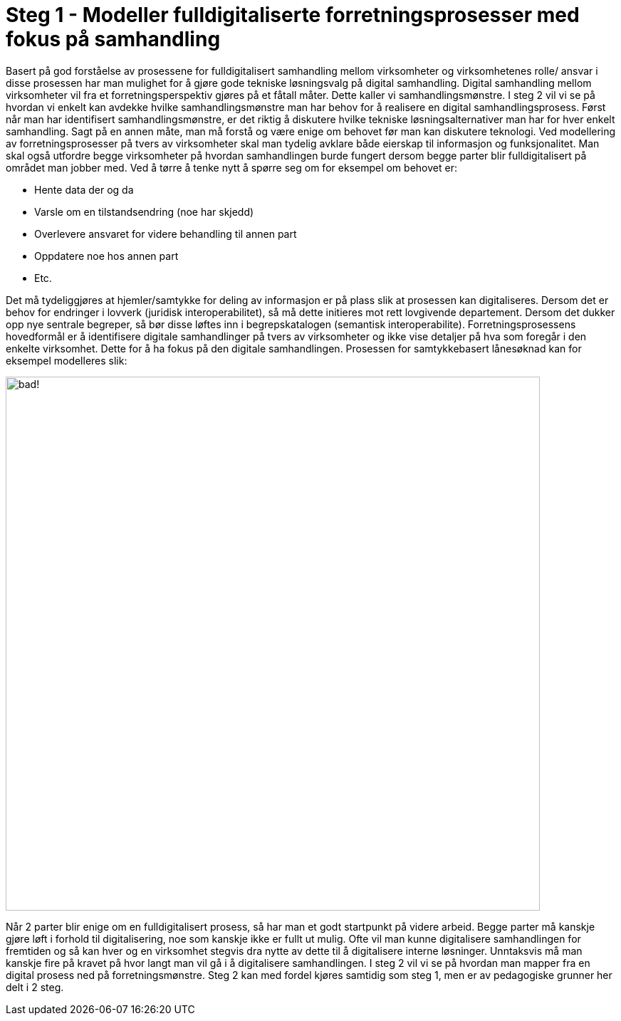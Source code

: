 = Steg 1 - Modeller fulldigitaliserte forretningsprosesser med fokus på samhandling

Basert på god forståelse av prosessene for fulldigitalisert samhandling mellom virksomheter og virksomhetenes rolle/ ansvar i disse prosessen har man mulighet for å gjøre gode tekniske løsningsvalg på digital samhandling. Digital samhandling mellom virksomheter vil fra et forretningsperspektiv gjøres på et fåtall måter. Dette kaller vi samhandlingsmønstre. I steg 2 vil vi se på hvordan vi enkelt kan avdekke hvilke samhandlingsmønstre man har behov for å realisere en digital samhandlingsprosess. Først når man har identifisert samhandlingsmønstre, er det riktig å diskutere hvilke tekniske løsningsalternativer man har for hver enkelt samhandling. Sagt på en annen måte, man må forstå og være enige om behovet før man kan diskutere teknologi.
Ved modellering av forretningsprosesser på tvers av virksomheter skal man tydelig avklare både eierskap til informasjon og funksjonalitet. Man skal også utfordre begge virksomheter på hvordan samhandlingen burde fungert dersom begge parter blir fulldigitalisert på området man jobber med. Ved å tørre å tenke nytt å spørre seg om for eksempel om behovet er:

* Hente data der og da
* Varsle om en tilstandsendring (noe har skjedd)
* Overlevere ansvaret for videre behandling til annen part
* Oppdatere noe hos annen part
* Etc.

Det må tydeliggjøres at hjemler/samtykke for deling av informasjon er på plass slik at prosessen kan digitaliseres. Dersom det er behov for endringer i lovverk (juridisk interoperabilitet), så må dette initieres mot rett lovgivende departement. Dersom det dukker opp nye sentrale begreper, så bør disse løftes inn i begrepskatalogen (semantisk interoperabilite).
Forretningsprosessens hovedformål er å identifisere digitale samhandlinger på tvers av virksomheter og ikke vise detaljer på hva som foregår i den enkelte virksomhet. Dette for å ha fokus på den digitale samhandlingen. 
Prosessen for samtykkebasert lånesøknad kan for eksempel modelleres slik:

image:./images/Norsk EIF.jpg[alt="bad!", width=750]

Når 2 parter blir enige om en fulldigitalisert prosess, så har man et godt startpunkt på videre arbeid. Begge parter må kanskje gjøre løft i forhold til digitalisering, noe som kanskje ikke er fullt ut mulig. Ofte vil man kunne digitalisere samhandlingen for fremtiden og så kan hver og en virksomhet stegvis dra nytte av dette til å digitalisere interne løsninger. Unntaksvis må man kanskje fire på kravet på hvor langt man vil gå i å digitalisere samhandlingen. I steg 2 vil vi se på hvordan man mapper fra en digital prosess ned på forretningsmønstre. Steg 2 kan med fordel kjøres samtidig som steg 1, men er av pedagogiske grunner her delt i 2 steg.




